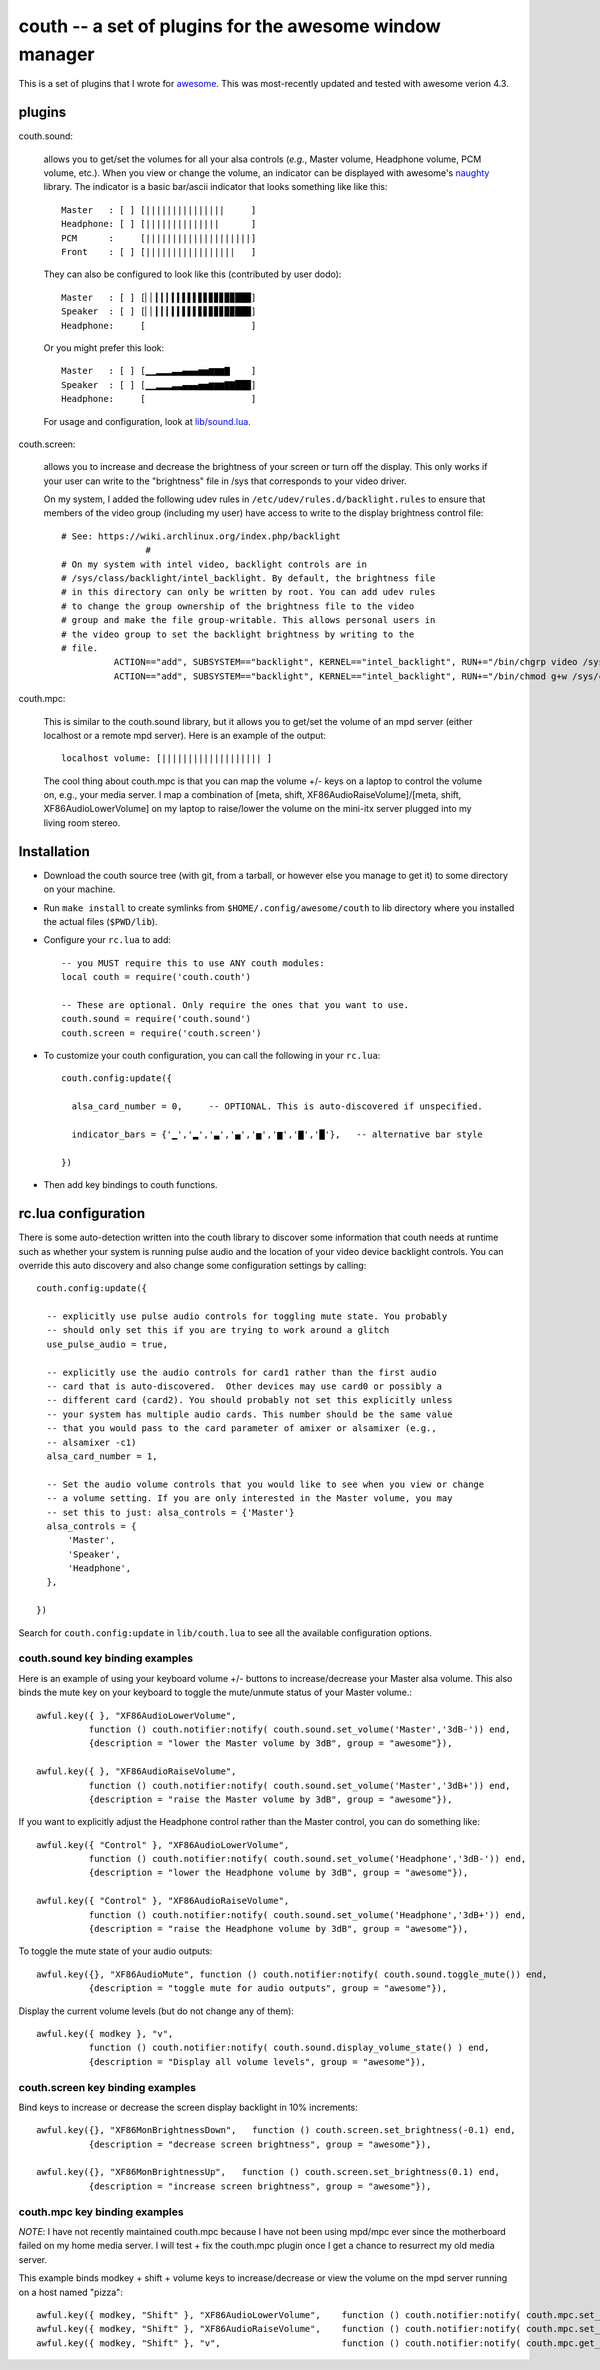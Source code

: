 ==========================================================
couth -- a set of plugins for the awesome window manager
==========================================================

This is a set of plugins that I wrote for `awesome
<http://awesome.naquadah.org/>`_. This was most-recently
updated and tested with awesome verion 4.3.

----------
plugins
----------

couth.sound:

    allows you to get/set the volumes for all your alsa controls (*e.g.*,
    Master volume, Headphone volume, PCM volume, etc.). When you view or change the
    volume, an indicator can be displayed with awesome's `naughty
    <http://awesome.naquadah.org/wiki/Naughty>`_ library. The indicator is a basic
    bar/ascii indicator that looks something like like this::

        Master   : [ ] [|||||||||||||||     ]
        Headphone: [ ] [||||||||||||||      ]
        PCM      :     [||||||||||||||||||||]
        Front    : [ ] [|||||||||||||||||   ]

    They can also be configured to look like this (contributed by user dodo)::

        Master   : [ ] [▏▏▎▎▎▍▍▌▌▌▋▋▊▊▊▉▉███]
        Speaker  : [ ] [▏▏▎▎▎▍▍▌▌▌▋▋▊▊▊▉▉███]
        Headphone:     [                    ]

    Or you might prefer this look::

        Master   : [ ] [▁▁▂▂▂▃▃▄▄▄▅▅▆▆▆▇    ]
        Speaker  : [ ] [▁▁▂▂▂▃▃▄▄▄▅▅▆▆▆▇▇███]
        Headphone:     [                    ]

    For usage and configuration, look at `lib/sound.lua <lib/sound.lua>`_.

couth.screen:

    allows you to increase and decrease the brightness of your screen or
    turn off the display. This only works if your user can write to the
    "brightness" file in /sys that corresponds to your video driver.

    On my system, I added the following udev rules in
    ``/etc/udev/rules.d/backlight.rules`` to ensure that members of the video
    group (including my user) have access to write to the display brightness
    control file::
	
        # See: https://wiki.archlinux.org/index.php/backlight
  			#
        # On my system with intel video, backlight controls are in
        # /sys/class/backlight/intel_backlight. By default, the brightness file
        # in this directory can only be written by root. You can add udev rules
        # to change the group ownership of the brightness file to the video
        # group and make the file group-writable. This allows personal users in
        # the video group to set the backlight brightness by writing to the
        # file.
  		  ACTION=="add", SUBSYSTEM=="backlight", KERNEL=="intel_backlight", RUN+="/bin/chgrp video /sys/class/backlight/%k/brightness"
  		  ACTION=="add", SUBSYSTEM=="backlight", KERNEL=="intel_backlight", RUN+="/bin/chmod g+w /sys/class/backlight/%k/brightness"
		
couth.mpc:

    This is similar to the couth.sound library, but it allows you to get/set the
    volume of an mpd server (either localhost or a remote mpd server). Here is
    an example of the output::

        localhost volume: [||||||||||||||||||| ]

    The cool thing about couth.mpc is that you can map the volume +/- keys on a
    laptop to control the volume on, e.g., your media server. I map a combination
    of [meta, shift, XF86AudioRaiseVolume]/[meta, shift, XF86AudioLowerVolume]
    on my laptop to raise/lower the volume on the mini-itx server plugged into
    my living room stereo.

---------------
Installation
---------------

- Download the couth source tree (with git, from a tarball, or however else you
  manage to get it) to some directory on your machine.

- Run ``make install`` to create symlinks from ``$HOME/.config/awesome/couth``
  to lib directory where you installed the actual files (``$PWD/lib``).

- Configure your ``rc.lua`` to add::

    -- you MUST require this to use ANY couth modules:
    local couth = require('couth.couth')

    -- These are optional. Only require the ones that you want to use.
    couth.sound = require('couth.sound')
    couth.screen = require('couth.screen')


- To customize your couth configuration, you can call the following in your
  ``rc.lua``::

    couth.config:update({

      alsa_card_number = 0,     -- OPTIONAL. This is auto-discovered if unspecified.

      indicator_bars = {'▁','▂','▃','▄','▅','▆','▇','█'},   -- alternative bar style

    })

- Then add key bindings to couth functions.

----------------------
rc.lua configuration
----------------------

There is some auto-detection written into the couth library to discover some
information that couth needs at runtime such as whether your system is running
pulse audio and the location of your video device backlight controls. You can
override this auto discovery and also change some configuration settings by
calling::

  couth.config:update({

    -- explicitly use pulse audio controls for toggling mute state. You probably
    -- should only set this if you are trying to work around a glitch
    use_pulse_audio = true,

    -- explicitly use the audio controls for card1 rather than the first audio
    -- card that is auto-discovered.  Other devices may use card0 or possibly a
    -- different card (card2). You should probably not set this explicitly unless
    -- your system has multiple audio cards. This number should be the same value
    -- that you would pass to the card parameter of amixer or alsamixer (e.g.,
    -- alsamixer -c1)
    alsa_card_number = 1,

    -- Set the audio volume controls that you would like to see when you view or change
    -- a volume setting. If you are only interested in the Master volume, you may
    -- set this to just: alsa_controls = {'Master'}
    alsa_controls = {
        'Master',
        'Speaker',
        'Headphone',
    },

  })

Search for ``couth.config:update`` in ``lib/couth.lua`` to see all the
available configuration options.

~~~~~~~~~~~~~~~~~~~~~~~~~~~~~~~
couth.sound key binding examples
~~~~~~~~~~~~~~~~~~~~~~~~~~~~~~~

Here is an example of using your keyboard volume +/- buttons to
increase/decrease your Master alsa volume. This also binds the mute key on your
keyboard to toggle the mute/unmute status of your Master volume.::

    awful.key({ }, "XF86AudioLowerVolume",
              function () couth.notifier:notify( couth.sound.set_volume('Master','3dB-')) end,
              {description = "lower the Master volume by 3dB", group = "awesome"}),

    awful.key({ }, "XF86AudioRaiseVolume",
              function () couth.notifier:notify( couth.sound.set_volume('Master','3dB+')) end,
              {description = "raise the Master volume by 3dB", group = "awesome"}),

If you want to explicitly adjust the Headphone control rather than the Master control, you can do something like::

    awful.key({ "Control" }, "XF86AudioLowerVolume",
              function () couth.notifier:notify( couth.sound.set_volume('Headphone','3dB-')) end,
              {description = "lower the Headphone volume by 3dB", group = "awesome"}),

    awful.key({ "Control" }, "XF86AudioRaiseVolume",
              function () couth.notifier:notify( couth.sound.set_volume('Headphone','3dB+')) end,
              {description = "raise the Headphone volume by 3dB", group = "awesome"}),

To toggle the mute state of your audio outputs::

    awful.key({}, "XF86AudioMute", function () couth.notifier:notify( couth.sound.toggle_mute()) end,
              {description = "toggle mute for audio outputs", group = "awesome"}),

Display the current volume levels (but do not change any of them)::

    awful.key({ modkey }, "v",
              function () couth.notifier:notify( couth.sound.display_volume_state() ) end,
              {description = "Display all volume levels", group = "awesome"}),

~~~~~~~~~~~~~~~~~~~~~~~~~~~~~~~
couth.screen key binding examples
~~~~~~~~~~~~~~~~~~~~~~~~~~~~~~~

Bind keys to increase or decrease the screen display backlight in 10% increments::

    awful.key({}, "XF86MonBrightnessDown",   function () couth.screen.set_brightness(-0.1) end,
              {description = "decrease screen brightness", group = "awesome"}),

    awful.key({}, "XF86MonBrightnessUp",   function () couth.screen.set_brightness(0.1) end,
              {description = "increase screen brightness", group = "awesome"}),


~~~~~~~~~~~~~~~~~~~~~~~~~~~~~~
couth.mpc key binding examples
~~~~~~~~~~~~~~~~~~~~~~~~~~~~~~

*NOTE*: I have not recently maintained couth.mpc because I have not been using mpd/mpc ever since
the motherboard failed on my home media server. I will test + fix the couth.mpc plugin once I get
a chance to resurrect my old media server.

This example binds modkey + shift + volume keys to increase/decrease or view
the volume on the mpd server running on a host named "pizza"::

    awful.key({ modkey, "Shift" }, "XF86AudioLowerVolume",    function () couth.notifier:notify( couth.mpc.set_volume('pizza','-5')) end,
    awful.key({ modkey, "Shift" }, "XF86AudioRaiseVolume",    function () couth.notifier:notify( couth.mpc.set_volume('pizza','+5')) end,
    awful.key({ modkey, "Shift" }, "v",                       function () couth.notifier:notify( couth.mpc.get_volume('pizza') ) end,

